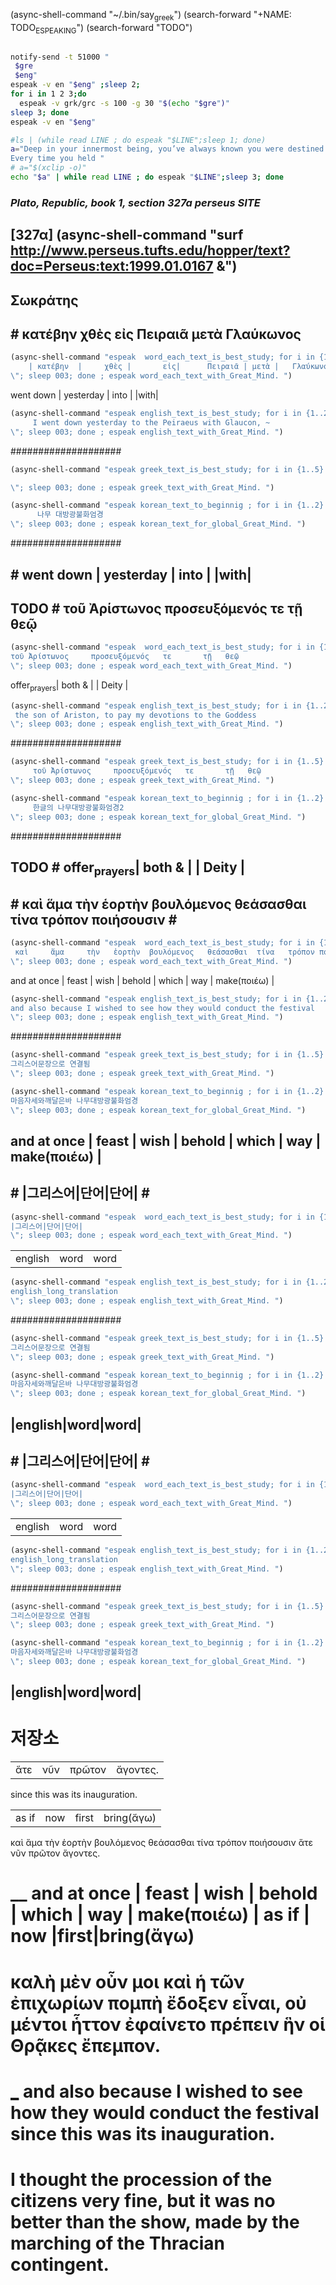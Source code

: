 
(async-shell-command "~/.bin/say_greek")
(search-forward "+NAME: TODO_ESPEAKING")
(search-forward "TODO")
         #+BEGIN_SRC sh :var eng=TO1DO_ENG gre=TODO_GRE  :results silent

	   notify-send -t 51000 "
	    $gre
	    $eng"
	   espeak -v en "$eng" ;sleep 2;
	   for i in 1 2 3;do
	     espeak -v grk/grc -s 100 -g 30 "$(echo "$gre")"
	   sleep 3; done
	   espeak -v en "$eng"
         #+END_SRC

#+BEGIN_SRC sh :results silent
#ls | (while read LINE ; do espeak "$LINE";sleep 1; done)
a="Deep in your innermost being, you’ve always known you were destined to learn Clojure.
Every time you held "
# a="$(xclip -o)"
echo "$a" | while read LINE ; do espeak "$LINE";sleep 3; done
#+END_SRC


***  [[ http://www.perseus.tufts.edu/hopper/text?doc=Perseus:text:1999.01.0167 ][ Plato, Republic, book 1, section 327a perseus SITE ]]
** [327α] (async-shell-command "surf http://www.perseus.tufts.edu/hopper/text?doc=Perseus:text:1999.01.0167 &")
** Σωκράτης
** # κατέβην     χθὲς        εἰς     Πειραιᾶ  μετὰ Γλαύκωνος  

#+BEGIN_SRC emacs-lisp :results silent :comment 느리게3번읽기
(async-shell-command "espeak  word_each_text_is_best_study; for i in {1..3} ; do espeak -v grk/grc -s 100 -g 30 \"
    | κατέβην  |     χθὲς |       εἰς|      Πειραιᾶ | μετὰ |   Γλαύκωνος|  
\"; sleep 003; done ; espeak word_each_text_with_Great_Mind. ")
#+END_SRC
#+BEGIN_word_meaning_text :comment 단어_발생취지뜻을_마음에
    went down | yesterday   | into |          |with|
#+END_word_meaning_text
#+BEGIN_SRC emacs-lisp :results silent :comment 영어낭독읽기
(async-shell-command "espeak english_text_is_best_study; for i in {1..2} ; do espeak -v en -s 150 -g 15 \"
     I went down yesterday to the Peiraeus with Glaucon, ~ 
\"; sleep 003; done ; espeak english_text_with_Great_Mind. ")
#+END_SRC
####################
#+BEGIN_SRC emacs-lisp :results silent :comment 그리스어빠르게5번읽기
(async-shell-command "espeak greek_text_is_best_study; for i in {1..5} ; do espeak -v grk/grc -s 150 -g 30 \"
     
\"; sleep 003; done ; espeak greek_text_with_Great_Mind. ")
#+END_SRC
#+BEGIN_SRC emacs-lisp :results silent :comment 마음자세와깨달은바5번읽기
(async-shell-command "espeak korean_text_to_beginnig ; for i in {1..2} ; do espeak -v ko -s 100 -g 30 \"
      나무 대방광불화엄경
\"; sleep 003; done ; espeak korean_text_for_global_Great_Mind. ")
#+END_SRC


####################

** # went down | yesterday | into |         |with|
** TODO # τοῦ Ἀρίστωνος     προσευξόμενός   τε       τῇ   θεῷ
#+BEGIN_SRC emacs-lisp :results silent :comment 느리게3번읽기
(async-shell-command "espeak  word_each_text_is_best_study; for i in {1..3} ; do espeak -v grk/grc -s 100 -g 30 \"
τοῦ Ἀρίστωνος     προσευξόμενός   τε       τῇ   θεῷ
\"; sleep 003; done ; espeak word_each_text_with_Great_Mind. ")
#+END_SRC
#+BEGIN_word_meaning_text :comment 단어_발생취지뜻을_마음에
                   offer_prayers| both &   |   | Deity | 
#+END_word_meaning_text
#+BEGIN_SRC emacs-lisp :results silent :comment 영어낭독읽기
(async-shell-command "espeak english_text_is_best_study; for i in {1..2} ; do espeak -v en -s 150 -g 15 \"
 the son of Ariston, to pay my devotions to the Goddess
\"; sleep 003; done ; espeak english_text_with_Great_Mind. ")
#+END_SRC
####################
#+BEGIN_SRC emacs-lisp :results silent :comment 그리스어빠르게5번읽기
(async-shell-command "espeak greek_text_is_best_study; for i in {1..5} ; do espeak -v grk/grc -s 150 -g 30 \"
     τοῦ Ἀρίστωνος     προσευξόμενός   τε       τῇ   θεῷ
\"; sleep 003; done ; espeak greek_text_with_Great_Mind. ")
#+END_SRC
#+BEGIN_SRC emacs-lisp :results silent :comment 마음자세와깨달은바5번읽기
(async-shell-command "espeak korean_text_to_beginnig ; for i in {1..2} ; do espeak -v ko -s 100 -g 30 \"
     한글의 나무대방광불화엄경2
\"; sleep 003; done ; espeak korean_text_for_global_Great_Mind. ")
#+END_SRC


####################

** TODO #                  offer_prayers| both &   |   | Deity | 
** # καὶ     ἅμα     τὴν   ἑορτὴν  βουλόμενος   θεάσασθαι  τίνα   τρόπον ποιήσουσιν  #  
#+BEGIN_SRC emacs-lisp :results silent :comment 느리게3번읽기
(async-shell-command "espeak  word_each_text_is_best_study; for i in {1..3} ; do espeak -v grk/grc -s 100 -g 30 \"
 καὶ     ἅμα     τὴν   ἑορτὴν  βουλόμενος   θεάσασθαι  τίνα   τρόπον ποιήσουσιν   
\"; sleep 003; done ; espeak word_each_text_with_Great_Mind. ")
#+END_SRC
#+BEGIN_word_meaning_text :comment 단어_발생취지뜻을_마음에
and    at once |       feast | wish      |  behold  | which | way | make(ποιέω) |
#+END_word_meaning_text
#+BEGIN_SRC emacs-lisp :results silent :comment 영어낭독읽기
(async-shell-command "espeak english_text_is_best_study; for i in {1..2} ; do espeak -v en -s 150 -g 15 \"
and also because I wished to see how they would conduct the festival
\"; sleep 003; done ; espeak english_text_with_Great_Mind. ")
#+END_SRC
####################
#+BEGIN_SRC emacs-lisp :results silent :comment 그리스어빠르게5번읽기
(async-shell-command "espeak greek_text_is_best_study; for i in {1..5} ; do espeak -v grk/grc -s 150 -g 30 \"
그리스어문장으로 연결됨
\"; sleep 003; done ; espeak greek_text_with_Great_Mind. ")
#+END_SRC
#+BEGIN_SRC emacs-lisp :results silent :comment 마음자세와깨달은바5번읽기
(async-shell-command "espeak korean_text_to_beginnig ; for i in {1..2} ; do espeak -v ko -s 100 -g 30 \"
마음자세와깨달은바 나무대방광불화엄경
\"; sleep 003; done ; espeak korean_text_for_global_Great_Mind. ")
#+END_SRC
** and    at once |       feast | wish      |  behold  | which | way | make(ποιέω) |
** # |그리스어|단어|단어| # 
#+BEGIN_SRC emacs-lisp :results silent :comment 느리게3번읽기
(async-shell-command "espeak  word_each_text_is_best_study; for i in {1..3} ; do espeak -v grk/grc -s 100 -g 30 \"
|그리스어|단어|단어|
\"; sleep 003; done ; espeak word_each_text_with_Great_Mind. ")
#+END_SRC
#+BEGIN_word_meaning_text :comment 단어_발생취지뜻을_마음에
|english|word|word|
#+END_word_meaning_text
#+BEGIN_SRC emacs-lisp :results silent :comment 영어낭독읽기
(async-shell-command "espeak english_text_is_best_study; for i in {1..2} ; do espeak -v en -s 150 -g 15 \"
english_long_translation
\"; sleep 003; done ; espeak english_text_with_Great_Mind. ")
#+END_SRC
####################
#+BEGIN_SRC emacs-lisp :results silent :comment 그리스어빠르게5번읽기
(async-shell-command "espeak greek_text_is_best_study; for i in {1..5} ; do espeak -v grk/grc -s 150 -g 30 \"
그리스어문장으로 연결됨
\"; sleep 003; done ; espeak greek_text_with_Great_Mind. ")
#+END_SRC
#+BEGIN_SRC emacs-lisp :results silent :comment 마음자세와깨달은바5번읽기
(async-shell-command "espeak korean_text_to_beginnig ; for i in {1..2} ; do espeak -v ko -s 100 -g 30 \"
마음자세와깨달은바 나무대방광불화엄경
\"; sleep 003; done ; espeak korean_text_for_global_Great_Mind. ")
#+END_SRC
** |english|word|word|
** # |그리스어|단어|단어| # 
#+BEGIN_SRC emacs-lisp :results silent :comment 느리게3번읽기
(async-shell-command "espeak  word_each_text_is_best_study; for i in {1..3} ; do espeak -v grk/grc -s 100 -g 30 \"
|그리스어|단어|단어|
\"; sleep 003; done ; espeak word_each_text_with_Great_Mind. ")
#+END_SRC
#+BEGIN_word_meaning_text :comment 단어_발생취지뜻을_마음에
|english|word|word|
#+END_word_meaning_text
#+BEGIN_SRC emacs-lisp :results silent :comment 영어낭독읽기
(async-shell-command "espeak english_text_is_best_study; for i in {1..2} ; do espeak -v en -s 150 -g 15 \"
english_long_translation
\"; sleep 003; done ; espeak english_text_with_Great_Mind. ")
#+END_SRC
####################
#+BEGIN_SRC emacs-lisp :results silent :comment 그리스어빠르게5번읽기
(async-shell-command "espeak greek_text_is_best_study; for i in {1..5} ; do espeak -v grk/grc -s 150 -g 30 \"
그리스어문장으로 연결됨
\"; sleep 003; done ; espeak greek_text_with_Great_Mind. ")
#+END_SRC
#+BEGIN_SRC emacs-lisp :results silent :comment 마음자세와깨달은바5번읽기
(async-shell-command "espeak korean_text_to_beginnig ; for i in {1..2} ; do espeak -v ko -s 100 -g 30 \"
마음자세와깨달은바 나무대방광불화엄경
\"; sleep 003; done ; espeak korean_text_for_global_Great_Mind. ")
#+END_SRC
** |english|word|word|


* 저장소







|ἅτε    |  νῦν | πρῶτον | ἄγοντες. 
since this was its inauguration. 
| as if | now |first|bring(ἄγω)



 καὶ     ἅμα   τὴν ἑορτὴν βουλόμενος θεάσασθαι τίνα τρόπον ποιήσουσιν ἅτε νῦν πρῶτον ἄγοντες. 






* __   and at once  |   feast | wish    |  behold | which | way | make(ποιέω) | as if | now |first|bring(ἄγω)
* καλὴ μὲν οὖν μοι καὶ ἡ τῶν ἐπιχωρίων πομπὴ ἔδοξεν εἶναι, οὐ μέντοι ἧττον ἐφαίνετο πρέπειν ἣν οἱ Θρᾷκες ἔπεμπον.
* ___  and also because I wished to see how they would conduct the festival since this was its inauguration. 
* I thought the procession of the citizens very fine, but it was no better than the show, made by the marching of the Thracian contingent.


